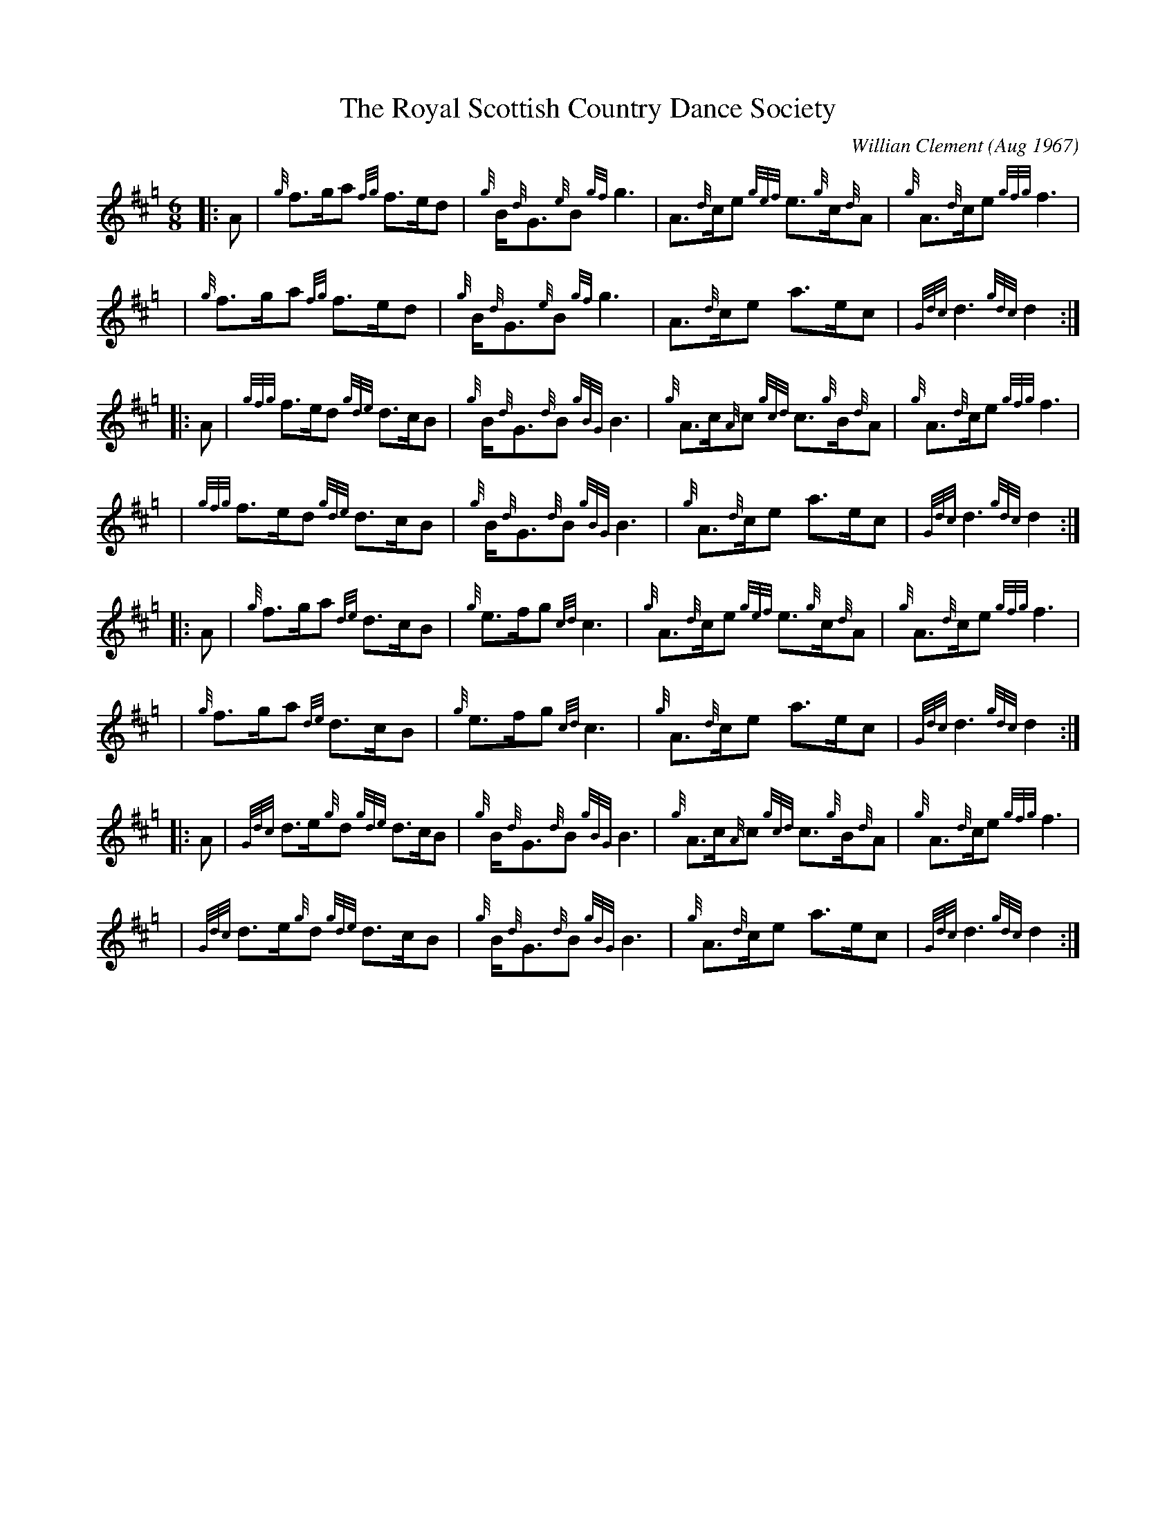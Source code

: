 X: 1
T: The Royal Scottish Country Dance Society
C: Willian Clement (Aug 1967)
R: jig
Z: 2009 John Chambers <jc:trillian.mit.edu>
S: email from Atsukoclement:aol.com 2009-1-29
N: Bill's wife Atsuko wrote: John Wilkinson made up a dance called 'Bill Clement MBE' (32 bar Jig x 8) to mark Bill's
N: award.  John started to dance with Bill with Gowrie Group in Perth.  The tune is 'The Royal Scottish Country Dance
N: Society', a 64 bar jig which was composed by Bill some years ago, when he was the piper to the Society.
M: 6/8
L: 1/8
K: Hp
|:A | {g}f>ga {fg}f>ed | {g}B<{d}G{e}B {gf}g3 | A>{d}ce {gef}e>{g}c{d}A | {g}A>{d}ce {gfg}f3 |
 y6 | {g}f>ga {fg}f>ed | {g}B<{d}G{e}B {gf}g3 | A>{d}ce a>ec | {Gdc}d3 {gdc}d2 :|
|:A | {gfg}f>ed {gde}d>cB | {g}B<{d}G{d}B {gBG}B3 | {g}A>c{A}c {gcd}c>{g}B{d}A | {g}A>{d}ce {gfg}f3 |
 y4 | {gfg}f>ed {gde}d>cB | {g}B<{d}G{d}B {gBG}B3 | {g}A>{d}ce a>ec | {Gdc}d3 {gdc}d2 :|
|:A | {g}f>ga {de}d>cB | {g}e>fg {cd}c3 | {g}A>{d}ce {gef}e>{g}c{d}A | {g}A>{d}ce {gfg}f3 |
y4 | {g}f>ga {de}d>cB | {g}e>fg {cd}c3 | {g}A>{d}ce a>ec | {Gdc}d3 {gdc}d2 :|
|:A | {Gdc}d>e{g}d {gde}d>cB | {g}B<{d}G{d}B {gBG}B3 | {g}A>c{A}c {gcd}c>{g}B{d}A | {g}A>{d}ce {gfg}f3 |
y4 | {Gdc}d>e{g}d {gde}d>cB | {g}B<{d}G{d}B {gBG}B3 | {g}A>{d}ce a>ec | {Gdc}d3 {gdc}d2 :|

